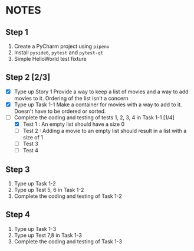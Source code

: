 * NOTES

** Step 1
1. Create a PyCharm project using ~pipenv~
2. Install ~pyside6~, ~pytest~ and ~pytest-qt~
3. Simple HelloWorld test fixture

** Step 2 [2/3]
- [X] Type up Story 1
  Provide a way to keep a list of movies and a way to add movies to it. Ordering of the list isn't a concern
- [X] Type up Task 1-1
  Make a container for movies with a way to add to it. Doesn't have to be ordered or sorted.
- [-] Complete the coding and testing of tests 1, 2, 3, 4 in Task 1-1 [1/4]
  - [X] Test 1 : An empty list should have a size 0
  - [ ] Test 2 : Adding a movie to an empty list should result in a list with a size of 1
  - [ ] Test 3
  - [ ] Test 4

** Step 3
1. Type up Task 1-2
2. Type up Test 5, 6 in Task 1-2
3. Complete the coding and testing of Task 1-2

** Step 4
1. Type up Task 1-3
2. Type up Test 7,8 in Task 1-3
3. Complete the coding and testing of Task 1-3
